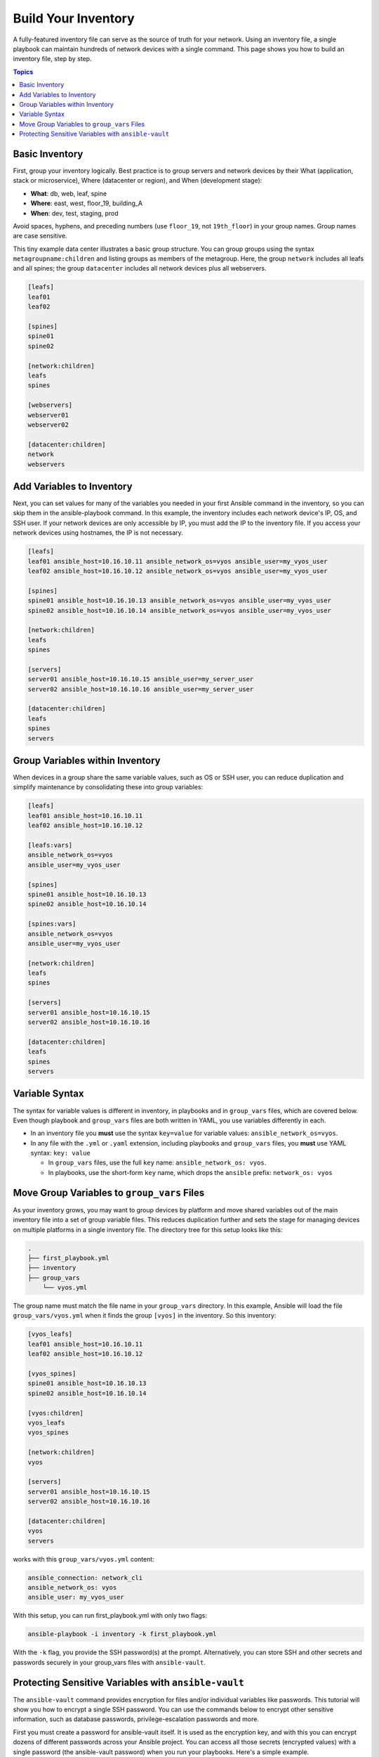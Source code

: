 ***********************************************
Build Your Inventory
***********************************************

A fully-featured inventory file can serve as the source of truth for your network. Using an inventory file, a single playbook can maintain hundreds of network devices with a single command. This page shows you how to build an inventory file, step by step.

.. contents:: Topics

Basic Inventory
==================================================

First, group your inventory logically. Best practice is to group servers and network devices by their What (application, stack or microservice), Where (datacenter or region), and When (development stage):

- **What**: db, web, leaf, spine
- **Where**: east, west, floor_19, building_A
- **When**: dev, test, staging, prod

Avoid spaces, hyphens, and preceding numbers (use ``floor_19``, not ``19th_floor``) in your group names. Group names are case sensitive.

This tiny example data center illustrates a basic group structure. You can group groups using the syntax ``metagroupname:children`` and listing groups as members of the metagroup. Here, the group ``network`` includes all leafs and all spines; the group ``datacenter`` includes all network devices plus all webservers.

.. code-block:: yaml

   [leafs]
   leaf01
   leaf02

   [spines]
   spine01
   spine02

   [network:children]
   leafs
   spines

   [webservers]
   webserver01
   webserver02

   [datacenter:children]
   network
   webservers


Add Variables to Inventory
================================================================================

Next, you can set values for many of the variables you needed in your first Ansible command in the inventory, so you can skip them in the ansible-playbook command. In this example, the inventory includes each network device's IP, OS, and SSH user. If your network devices are only accessible by IP, you must add the IP to the inventory file. If you access your network devices using hostnames, the IP is not necessary. 

.. code-block:: yaml

   [leafs]
   leaf01 ansible_host=10.16.10.11 ansible_network_os=vyos ansible_user=my_vyos_user
   leaf02 ansible_host=10.16.10.12 ansible_network_os=vyos ansible_user=my_vyos_user

   [spines]
   spine01 ansible_host=10.16.10.13 ansible_network_os=vyos ansible_user=my_vyos_user
   spine02 ansible_host=10.16.10.14 ansible_network_os=vyos ansible_user=my_vyos_user

   [network:children]
   leafs
   spines

   [servers]
   server01 ansible_host=10.16.10.15 ansible_user=my_server_user
   server02 ansible_host=10.16.10.16 ansible_user=my_server_user

   [datacenter:children]
   leafs
   spines
   servers

Group Variables within Inventory
================================================================================

When devices in a group share the same variable values, such as OS or SSH user, you can reduce duplication and simplify maintenance by consolidating these into group variables:

.. code-block:: yaml

   [leafs]
   leaf01 ansible_host=10.16.10.11
   leaf02 ansible_host=10.16.10.12

   [leafs:vars]
   ansible_network_os=vyos
   ansible_user=my_vyos_user

   [spines]
   spine01 ansible_host=10.16.10.13
   spine02 ansible_host=10.16.10.14

   [spines:vars]
   ansible_network_os=vyos
   ansible_user=my_vyos_user

   [network:children]
   leafs
   spines

   [servers]
   server01 ansible_host=10.16.10.15
   server02 ansible_host=10.16.10.16

   [datacenter:children]
   leafs
   spines
   servers

Variable Syntax
================================================================================

The syntax for variable values is different in inventory, in playbooks and in ``group_vars`` files, which are covered below. Even though playbook and ``group_vars`` files are both written in YAML, you use variables differently in each. 

- In an inventory file you **must** use the syntax ``key=value`` for variable values: ``ansible_network_os=vyos``. 
- In any file with the ``.yml`` or ``.yaml`` extension, including playbooks and ``group_vars`` files, you **must** use YAML syntax: ``key: value``

  - In ``group_vars`` files, use the full ``key`` name: ``ansible_network_os: vyos``. 
  - In playbooks, use the short-form ``key`` name, which drops the ``ansible`` prefix: ``network_os: vyos``


Move Group Variables to ``group_vars`` Files
================================================================================

As your inventory grows, you may want to group devices by platform and move shared variables out of the main inventory file into a set of group variable files. This reduces duplication further and sets the stage for managing devices on multiple platforms in a single inventory file. The directory tree for this setup looks like this:

.. code-block:: console

   .
   ├── first_playbook.yml
   ├── inventory
   ├── group_vars
       └── vyos.yml

The group name must match the file name in your ``group_vars`` directory. In this example, Ansible will load the file ``group_vars/vyos.yml`` when it finds the group ``[vyos]`` in the inventory. So this inventory:

.. code-block:: yaml

   [vyos_leafs]
   leaf01 ansible_host=10.16.10.11
   leaf02 ansible_host=10.16.10.12

   [vyos_spines]
   spine01 ansible_host=10.16.10.13
   spine02 ansible_host=10.16.10.14

   [vyos:children]
   vyos_leafs
   vyos_spines

   [network:children]
   vyos

   [servers]
   server01 ansible_host=10.16.10.15
   server02 ansible_host=10.16.10.16

   [datacenter:children]
   vyos
   servers

works with this ``group_vars/vyos.yml`` content:

.. code-block:: yaml

   ansible_connection: network_cli
   ansible_network_os: vyos
   ansible_user: my_vyos_user


With this setup, you can run first_playbook.yml with only two flags:

.. code-block:: bash

   ansible-playbook -i inventory -k first_playbook.yml

With the ``-k`` flag, you provide the SSH password(s) at the prompt. Alternatively, you can store SSH and other secrets and passwords securely in your group_vars files with ``ansible-vault``. 


Protecting Sensitive Variables with ``ansible-vault`` 
================================================================================

The ``ansible-vault`` command provides encryption for files and/or individual variables like passwords. This tutorial will show you how to encrypt a single SSH password. You can use the commands below to encrypt other sensitive information, such as database passwords, privilege-escalation passwords and more.

First you must create a password for ansible-vault itself. It is used as the encryption key, and with this you can encrypt dozens of different passwords across your Ansible project. You can access all those secrets (encrypted values) with a single password (the ansible-vault password) when you run your playbooks. Here's a simple example.

Create a file and write your password for ansible-vault to it:

.. code-block:: bash

   echo "my-ansible-vault-pw" > ~/my-ansible-vault-pw-file

Create the encrypted ssh password for your VyOS network devices, pulling your ansible-vault password from the file you just created:

.. code-block:: bash

   ansible-vault encrypt_string --vault-id my_user@~/my-ansible-vault-pw-file 'VyOS_SSH_password' --name 'ansible_ssh_pass'

If you prefer to type your ansible-vault password rather than store it in a file, you can request a prompt:

.. code-block:: bash

   ansible-vault encrypt_string --vault-id my_user@prompt 'VyOS_SSH_password' --name 'ansible_ssh_pass'

and type in the vault password for ``my_user``. 

The :option:`--vault-id <ansible-playbook --vault-id>` flag allows different vault passwords for different users or different levels of access. The output includes the user name ``my_user`` from your ``ansible-vault`` command and uses the YAML syntax ``key: value``:

.. code-block:: bash

   ansible_ssh_pass: !vault |
          $ANSIBLE_VAULT;1.2;AES256;my_user
          66386134653765386232383236303063623663343437643766386435663632343266393064373933
          3661666132363339303639353538316662616638356631650a316338316663666439383138353032
          63393934343937373637306162366265383461316334383132626462656463363630613832313562
          3837646266663835640a313164343535316666653031353763613037656362613535633538386539
          65656439626166666363323435613131643066353762333232326232323565376635
   Encryption successful

Copy this output into your ``group_vars/vyos.yml`` file, which now looks like this:

.. code-block:: yaml

   ansible_connection: network_cli
   ansible_network_os: vyos
   ansible_user: my_vyos_user
   ansible_ssh_pass: !vault |
          $ANSIBLE_VAULT;1.2;AES256;my_user
          66386134653765386232383236303063623663343437643766386435663632343266393064373933
          3661666132363339303639353538316662616638356631650a316338316663666439383138353032
          63393934343937373637306162366265383461316334383132626462656463363630613832313562
          3837646266663835640a313164343535316666653031353763613037656362613535633538386539
          65656439626166666363323435613131643066353762333232326232323565376635

To run a playbook with this setup, drop the ``-k`` flag and add a flag for your ``vault-id``:

.. code-block:: bash

   ansible-playbook -i inventory --vault-id my_user@~/my-ansible-vault-pw-file first_playbook.yml

Or with a prompt instead of the vault password file:

.. code-block:: bash

   ansible-playbook -i inventory --vault-id my_user@prompt first_playbook.yml

To see the original value, you can use the debug module. Please note if your yaml file defines the `ansible_connection` variable (as we used in our example), it will take effect when you execute the command below. To prevent this please make a copy of the file without the ansible_connection variable for this. 

.. code-block:: bash

   cat vyos.yml | grep -v ansible_connection >> vyos_no_connection.yml

   ansible localhost -m debug -a var="ansible_ssh_pass" -e "@vyos_no_connection.yml" --ask-vault-pass
   Vault password:

   localhost | SUCCESS => {
       "ansible_ssh_pass": "VyOS_SSH_password"
   }


.. warning::
   
   Vault content can only be decrypted with the password that was used to encrypt it. If you want to stop using one password and move to a new one, you can update and re-encrypt existing vault content with ``ansible-vault rekey myfile``, then provide the old password and the new password. Copies of vault content still encrypted with the old password can still be decrypted with old password.

For more details on building inventory files, see :doc:`the introduction to inventory<../../user_guide/intro_inventory>`; for more details on ansible-vault, see :doc:`the full Ansible Vault documentation<../../user_guide/vault>`.

Now that you understand the basics of commands, playbooks, and inventory, it's time to explore some more complex Ansible Network examples. 
